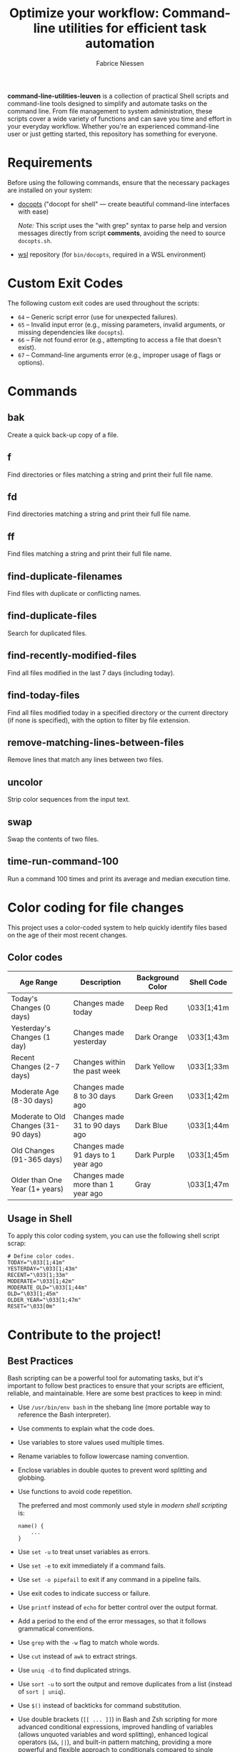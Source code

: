 #+TITLE:     Optimize your workflow: Command-line utilities for efficient task automation
#+AUTHOR:    Fabrice Niessen
#+EMAIL:     (concat "fniessen" at-sign "pirilampo.org")
#+DESCRIPTION: Shell extra utilities
#+KEYWORDS:  shell, script, bash
#+OPTIONS:   num:nil

*command-line-utilities-leuven* is a collection of practical Shell scripts and
command-line tools designed to simplify and automate tasks on the command
line. From file management to system administration, these scripts cover a wide
variety of functions and can save you time and effort in your everyday
workflow. Whether you're an experienced command-line user or just getting
started, this repository has something for everyone.

* Requirements

Before using the following commands, ensure that the necessary packages are
installed on your system:

- [[https://github.com/docopt/docopts][docopts]] ("docopt for shell" — create beautiful command-line interfaces with ease)

  /Note:/ This script uses the "with grep" syntax to parse help and version
  messages directly from script *comments*, avoiding the need to source
  =docopts.sh=.

- [[https://github.com/fniessen/wsl][wsl]] repository (for =bin/docopts=, required in a WSL environment)

* Custom Exit Codes

The following custom exit codes are used throughout the scripts:

- ~64~ -- Generic script error (use for unexpected failures).
- ~65~ -- Invalid input error (e.g., missing parameters, invalid arguments, or
  missing dependencies like =docopts=).
- ~66~ -- File not found error (e.g., attempting to access a file that doesn't
  exist).
- ~67~ -- Command-line arguments error (e.g., improper usage of flags or options).

* Commands

** bak

Create a quick back-up copy of a file.

** f

Find directories or files matching a string and print their full file name.

** fd

Find directories matching a string and print their full file name.

** ff

Find files matching a string and print their full file name.

** find-duplicate-filenames

Find files with duplicate or conflicting names.

** find-duplicate-files

Search for duplicated files.

** find-recently-modified-files

Find all files modified in the last 7 days (including today).

** find-today-files

Find all files modified today in a specified directory or the current directory
(if none is specified), with the option to filter by file extension.

** remove-matching-lines-between-files

Remove lines that match any lines between two files.

** uncolor

Strip color sequences from the input text.

** swap

Swap the contents of two files.

** time-run-command-100

Run a command 100 times and print its average and median execution time.

* Color coding for file changes

This project uses a color-coded system to help quickly identify files based on
the age of their most recent changes.

** Color codes

| Age Range                            | Description                        | Background Color | Shell Code |
|--------------------------------------+------------------------------------+------------------+------------|
| Today's Changes (0 days)             | Changes made today                 | Deep Red         | \033[1;41m |
| Yesterday's Changes (1 day)          | Changes made yesterday             | Dark Orange      | \033[1;43m |
| Recent Changes (2-7 days)            | Changes within the past week       | Dark Yellow      | \033[1;33m |
| Moderate Age (8-30 days)             | Changes made 8 to 30 days ago      | Dark Green       | \033[1;42m |
| Moderate to Old Changes (31-90 days) | Changes made 31 to 90 days ago     | Dark Blue        | \033[1;44m |
| Old Changes (91-365 days)            | Changes made 91 days to 1 year ago | Dark Purple      | \033[1;45m |
| Older than One Year (1+ years)       | Changes made more than 1 year ago  | Gray             | \033[1;47m |

** Usage in Shell

To apply this color coding system, you can use the following shell script scrap:

#+begin_src shell
# Define color codes.
TODAY="\033[1;41m"
YESTERDAY="\033[1;43m"
RECENT="\033[1;33m"
MODERATE="\033[1;42m"
MODERATE_OLD="\033[1;44m"
OLD="\033[1;45m"
OLDER_YEAR="\033[1;47m"
RESET="\033[0m"
#+end_src

* Contribute to the project!

** Best Practices

Bash scripting can be a powerful tool for automating tasks, but it's important
to follow best practices to ensure that your scripts are efficient, reliable,
and maintainable. Here are some best practices to keep in mind:

- Use =/usr/bin/env bash= in the shebang line (more portable way to reference the
  Bash interpreter).

- Use comments to explain what the code does.

- Use variables to store values used multiple times.

- Rename variables to follow lowercase naming convention.

- Enclose variables in double quotes to prevent word splitting and globbing.

- Use functions to avoid code repetition.

  The preferred and most commonly used style in /modern shell scripting/ is:

  #+begin_src shell
  name() {
      ...
  }
  #+end_src

- Use ~set -u~ to treat unset variables as errors.

- Use ~set -e~ to exit immediately if a command fails.

- Use ~set -o pipefail~ to exit if any command in a pipeline fails.

- Use exit codes to indicate success or failure.

- Use ~printf~ instead of ~echo~ for better control over the output format.

- Add a period to the end of the error messages, so that it follows grammatical
  conventions.

- Use ~grep~ with the ~-w~ flag to match whole words.

- Use ~cut~ instead of ~awk~ to extract strings.

- Use ~uniq -d~ to find duplicated strings.

- Use ~sort -u~ to sort the output and remove duplicates from a list (instead of
  ~sort | uniq~).

- Use ~$()~ instead of backticks for command substitution.

- Use double brackets (~[[ ... ]]~) in Bash and Zsh scripting for more advanced
  conditional expressions, improved handling of variables (allows unquoted
  variables and word splitting), enhanced logical operators (~&&~, ~||~), and
  built-in pattern matching, providing a more powerful and flexible approach to
  conditionals compared to single brackets (~[ ... ]~).

- Use uppercase letters for variables that are intended to be constants and not
  changed during the script execution.

- Use lowercase letters for regular variables that can be modified during the
  script execution.

By following these best practices, you can write Bash scripts that are easier to
understand, maintain, and debug.

*** Temporarily disable 'set -e' for diff command execution

#+begin_src shell
# Disable 'set -e' temporarily to handle potential errors during command execution.
set +e
diff_output=$(diff "$FILE" "$original_directory/$original_file_with_extension")
set -e
#+end_src

*** Check for required commands at the beginning

#+begin_src shell
# Check if required commands are available.
for cmd in docopts nmap; do
    if ! command -v "$cmd" > /dev/null 2>&1; then
        printf >&2 "Error: '%s' command not found.\n" "$cmd"
        exit 2
    fi
done
#+end_src

*** Naming convention: path or directory?

If your script specifically requires a directory path and you want to avoid
ambiguity, ~DIRECTORY~ is a clearer choice.

If your script needs to accept both file and directory paths and you want to
keep the argument name more general, ~PATH~ might be more suitable.

*** Find -- Excluding Git directories and files

To exclude Git directories and files,

: find "$DIRECTORY" -type f -not -path "*/.git/*" -printf "%f\n"
: find "$DIRECTORY" -type d -name .git -prune -o -type f -printf "%f\n"

the second option with the ~-prune~ action is generally better and more efficient.

The ~-prune~ action stops find from descending into =.git= directories, making it
more efficient as it avoids unnecessary checks within these directories.

*** Notes

Writing a Bash script in functions can make the code easier to reuse, more
readable, and easier to test and debug, which can save time and reduce the
likelihood of errors.

See https://unix.stackexchange.com/questions/313256/why-write-an-entire-bash-script-in-functions

*** Code style

- Beautiful Bash: Let's make reading and writing bash scripts fun again!
  https://fr.slideshare.net/a_z_e_t/inpresentation

- Let's make better scripts
  https://downloads.cisofy.com/files/public/presentation-lets-make-better-scripts.pdf

- http://wiki.bash-hackers.org/scripting/style

- https://github.com/azet/community_bash_style_guide

- https://google-styleguide.googlecode.com/svn/trunk/shell.xml

  ~variable_name~ (preferred, ~variableName~ accepted) \\
  ~function_name~ \\
  ~CONSTANT_NAME~

*** Shell formatter + checker

- https://github.com/mvdan/sh
- https://google.github.io/styleguide/shell.xml
- https://www.shellcheck.net/ (online checker!)

http://www.skybert.net/emacs/bash-linting-in-emacs/

** Report issues and enhancements

Found a bug or have an idea for a new feature?  Share your thoughts on the
[[https://github.com/fniessen/command-line-utilities-leuven/issues/new][GitHub issue tracker]].

** Submit patches

I welcome contributions in any form!  Feel free to submit patches to enhance the
project.

** Support development with a donation!

If you find the "command-line-utilities-leuven" project (or any of
[[https://github.com/fniessen/][my other projects]]) enhancing your Shell experience and simplifying your
workflow, seize the opportunity to express your appreciation!  Help fuel future
development by making a [[https://www.paypal.com/cgi-bin/webscr?cmd=_donations&business=VCVAS6KPDQ4JC&lc=BE&item_number=command%2dline%2dutilities%2dleuven&currency_code=EUR&bn=PP%2dDonationsBF%3abtn_donate_LG%2egif%3aNonHosted][donation]] through PayPal. Your support is invaluable --
thank you!

Remember, regardless of donations, "command-line-utilities-leuven" will always
remain freely accessible, both as in Belgian beer and as in speech.

* License

Copyright (C) 2012-2025 Fabrice Niessen. All rights reserved.

Author: Fabrice Niessen \\
Keywords: command-line utilities scripts

This program is free software; you can redistribute it and/or modify it under
the terms of the GNU General Public License as published by the Free Software
Foundation, either version 3 of the License, or (at your option) any later
version.

This program is distributed in the hope that it will be useful, but WITHOUT ANY
WARRANTY; without even the implied warranty of MERCHANTABILITY or FITNESS FOR
A PARTICULAR PURPOSE.  See the GNU General Public License for more details.

You should have received a copy of the GNU General Public License along with
this program.  If not, see http://www.gnu.org/licenses/.

#+html: <a href="http://opensource.org/licenses/GPL-3.0">
#+html:   <img src="http://img.shields.io/:license-gpl-blue.svg" alt=":license-gpl-blue.svg" />
#+html: </a>
#+html: <a href="https://www.paypal.com/cgi-bin/webscr?cmd=_donations&business=VCVAS6KPDQ4JC&lc=BE&item_number=command%2dline%2dutilities%2dleuven&currency_code=EUR&bn=PP%2dDonationsBF%3abtn_donate_LG%2egif%3aNonHosted">
#+html:   <img src="https://www.paypalobjects.com/en_US/i/btn/btn_donate_LG.gif" alt="btn_donate_LG.gif" />
#+html: </a>
